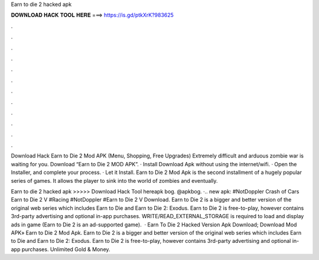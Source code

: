 Earn to die 2 hacked apk



𝐃𝐎𝐖𝐍𝐋𝐎𝐀𝐃 𝐇𝐀𝐂𝐊 𝐓𝐎𝐎𝐋 𝐇𝐄𝐑𝐄 ===> https://is.gd/ptkXrK?983625



.



.



.



.



.



.



.



.



.



.



.



.

Download Hack Earn to Die 2 Mod APK (Menu, Shopping, Free Upgrades) Extremely difficult and arduous zombie war is waiting for you. Download “Earn to Die 2 MOD APK”. · Install Download Apk without using the internet/wifi. · Open the Installer, and complete your process. · Let it Install. Earn to Die 2 Mod Apk is the second installment of a hugely popular series of games. It allows the player to sink into the world of zombies and eventually.

Earn to die 2 hacked apk >>>>> Download Hack Tool hereapk bog. @apkbog. ·.. new apk: #NotDoppler Crash of Cars Earn to Die 2 V #Racing #NotDoppler #Earn to Die 2 V Download. Earn to Die 2 is a bigger and better version of the original web series which includes Earn to Die and Earn to Die 2: Exodus. Earn to Die 2 is free-to-play, however contains 3rd-party advertising and optional in-app purchases. WRITE/READ_EXTERNAL_STORAGE is required to load and display ads in game (Earn to Die 2 is an ad-supported game).  · Earn To Die 2 Hacked Version Apk Download; Download Mod APK» Earn to Die 2 Mod Apk. Earn to Die 2 is a bigger and better version of the original web series which includes Earn to Die and Earn to Die 2: Exodus. Earn to Die 2 is free-to-play, however contains 3rd-party advertising and optional in-app purchases. Unlimited Gold & Money.
